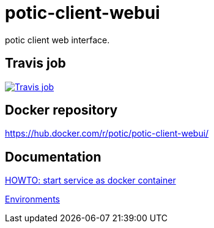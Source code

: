 = potic-client-webui

potic client web interface.

== Travis job

image:https://travis-ci.org/potic/potic-client-webui.svg?branch=develop["Travis job", link="https://travis-ci.org/potic/potic-client-webui"]

== Docker repository

https://hub.docker.com/r/potic/potic-client-webui/

== Documentation

link:scripts/deploy[HOWTO: start service as docker container]

link:docs/environments.adoc[Environments]

